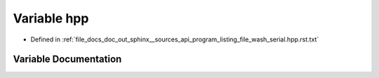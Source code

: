 .. _exhale_variable_program__listing__file__wash__serial_8hpp_8rst_8txt_1ae03f48bfff9ea8d9ce0f80fbfa836f19:

Variable hpp
============

- Defined in :ref:`file_docs_doc_out_sphinx__sources_api_program_listing_file_wash_serial.hpp.rst.txt`


Variable Documentation
----------------------


.. doxygenvariable:: hpp
   :project: my_project